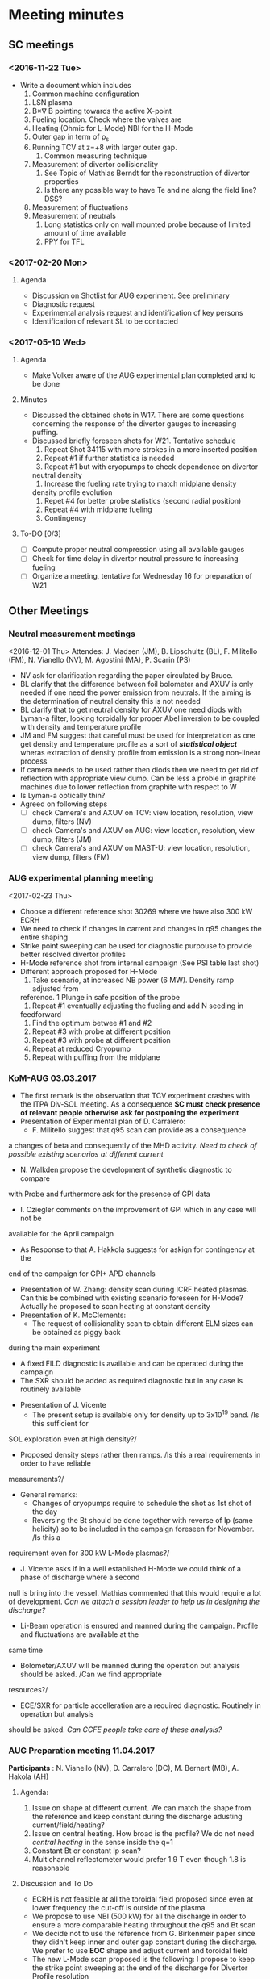 * Meeting minutes
** SC meetings
*** <2016-11-22 Tue>
    - Write a document which includes
      1. Common machine configuration
	 1. LSN plasma
	 2. B\times\nabla B pointing towards the active X-point
	 3. Fueling location. Check where the valves are
	 4. Heating (Ohmic for L-Mode) NBI for the H-Mode
	 5. Outer gap in term of \rho_s
	 6. Running TCV at z=+8 with larger outer gap. 
      2. Common measuring technique
	 1. Measurement of divertor collisionality
	    1. See Topic of Mathias Berndt for the reconstruction of divertor properties
	    2. Is there any possible way to have Te and ne along the field line? DSS? 
	 2. Measurement of fluctuations
	 3. Measurement of neutrals
      3. Long statistics only on wall mounted probe because of limited amount of time available
      4. PPY for TFL 
      
*** <2017-02-20 Mon>
**** Agenda 
     - Discussion on Shotlist for AUG experiment. See preliminary
     - Diagnostic request
     - Experimental analysis request and identification of key persons
     - Identification of relevant SL to be contacted
*** <2017-05-10 Wed>
**** Agenda
     - Make Volker aware of the AUG experimental plan
       completed and to be done
**** Minutes
     - Discussed the obtained shots in W17. There are some
       questions concerning the response of the divertor gauges to
       increasing puffing.
     - Discussed briefly foreseen shots for W21. Tentative schedule
       1. Repeat Shot 34115 with more strokes in a more inserted position
       2. Repeat #1 if further statistics is needed
       3. Repeat #1 but with cryopumps to check dependence on divertor
	  neutral density
       4. Increase the fueling rate trying to match midplane density
	  density profile evolution
       5. Repet #4 for better probe statistics (second radial position)
       6. Repeat #4 with midplane fueling
       7. Contingency
**** To-DO [0/3]
     - [ ] Compute proper neutral compression using all available gauges
     - [ ] Check for time delay in divertor neutral pressure to increasing
           fueling
     - [ ] Organize a meeting, tentative for Wednesday 16 for preparation of W21
     
** Other Meetings
*** Neutral measurement meetings
    <2016-12-01 Thu>
    Attendes: J. Madsen (JM), B. Lipschultz (BL), F. Militello (FM),
              N. Vianello (NV), M. Agostini (MA), P. Scarin (PS)
    - NV ask for clarification regarding the paper circulated by Bruce.
    - BL clarify that the difference between foil bolometer and AXUV is only needed
      if one need the power emission from neutrals. If the aiming is the determination
      of neutral density this is not needed
    - BL clarify that to get neutral density for AXUV one need diods with Lyman-a
      filter, looking toroidally for proper Abel inversion to be coupled with density and
      temperature profile
    - JM and FM suggest that careful must be used for interpretation as one get density and temperature
      profile as a sort of /*statistical object*/ wheras extraction of density profile from emission
      is a strong non-linear process
    - If camera needs to be used rather then diods then we need to get rid of reflection with appropriate
      view dump. Can be less a proble in graphite machines due to lower reflection from graphite with respect
      to W
    - Is Lyman-a optically thin?
    - Agreed on following steps
      - [ ] check Camera's and AXUV on TCV: view location, resolution, view dump, filters  (NV)
      - [ ] check Camera's and AXUV on AUG: view location, resolution, view dump, filters (JM)
      - [ ] check Camera's and AXUV on MAST-U: view location, resolution, view dump, filters (FM)
*** AUG experimental planning meeting
    <2017-02-23 Thu>
    - Choose a different reference shot 30269 where we have also 300 kW ECRH
    - We need to check if changes in carrent and changes in q95 changes the entire
      shaping
    - Strike point sweeping can be used for diagnostic purpouse to provide better
      resolved divertor profiles
    - H-Mode reference shot from internal campaign (See PSI table last shot)
    - Different approach proposed for H-Mode
      1. Take scenario, at increased NB power (6 MW). Density ramp adjusted from
	 reference. 1 Plunge in safe position of the probe
      2. Repeat #1 eventually adjusting the fueling and add N seeding in
	 feedforward
      3. Find the optimum betwee #1 and #2
      4. Repeat #3 with probe at different position
      5. Repeat #3 with probe at different position
      6. Repeat at reduced Cryopump
      7. Repeat with puffing from the midplane
*** KoM-AUG 03.03.2017
    - The first remark is the observation that TCV experiment crashes with the
      ITPA Div-SOL meeting. As a consequence *SC must check presence of
      relevant people otherwise ask for postponing the experiment*
    - Presentation of Experimental plan of D. Carralero:
      + F. Militello suggest that q95 scan can provide as a consequence
	a changes of beta and consequently of the MHD activity. /Need to check
	of possible existing scenarios at different current/
      + N. Walkden propose the development of synthetic diagnostic to compare
	with Probe and furthermore ask for the presence of GPI data
      + I. Cziegler comments on the improvement of GPI which in any case will not be
	available for the April campaign
      + As Response to that A. Hakkola suggests for askign for contingency at the
	end of the campaign for GPI+ APD channels
    - Presentation of W. Zhang: density scan during ICRF heated plasmas. Can this be combined
      with existing scenario foreseen for H-Mode? Actually he proposed to scan heating at constant density
    - Presentation of K. McClements:
      + The request of collisionality scan to obtain different ELM sizes can be obtained as piggy back
	during the main experiment
      + A fixed FILD diagnostic is available and can be operated during the campaign
      + The SXR should be added as required diagnostic but in any case is routinely available
    - Presentation of J. Vicente
      + The present setup is available only for density up to 3x10^19 band. /Is this sufficient for
	SOL exploration even at high density?/
      + Proposed density steps rather then ramps. /Is this a real requirements in order to have reliable
	measurements?/
    - General remarks:
      + Changes of cryopumps require to schedule the shot as 1st shot of the day
      + Reversing the Bt should be done together with reverse of Ip (same helicity) so to be included
        in the campaign foreseen for November. /Is this a
	requirement even for 300 kW L-Mode plasmas?/
      + J. Vicente asks if in a well established H-Mode we could think of a phase of discharge where a second
	null is bring into the vessel. Mathias commented that this would require a lot of development. /Can we
	attach a session leader to help us in designing the discharge?/
      + Li-Beam operation is ensured and manned during the campaign. Profile and fluctuations are available at the
	same time
      + Bolometer/AXUV will be manned during the operation but analysis should be asked. /Can we find appropriate
	resources?/
      + ECE/SXR for particle accelleration are a required diagnostic. Routinely in operation but analysis
	should be asked. /Can CCFE people take care of these analysis?/
      
*** AUG Preparation meeting 11.04.2017
    *Participants* : N. Vianello (NV),  D. Carralero (DC),  M. Bernert (MB), A. Hakola (AH)
**** Agenda:  
     1. Issue on shape at different current. We can match the shape from the reference and keep
	  constant during the discharge adusting current/field/heating?
     2. Issue on central heating. How broad is the profile? We do not need /central heating/ in the
	  sense inside the q=1
     3. Constant Bt or constant Ip scan?
     4. Multichannel reflectometer would prefer 1.9 T even though 1.8  is reasonable
**** Discussion and To Do
     - ECRH is not feasible at all the toroidal field proposed since even at lower frequency
       the cut-off is outside of the plasma
     - We propose to use NBI (500 kW) for all the discharge in order to ensure a more comparable
       heating throughout the q95 and Bt scan
     - We decide not to use the reference from G. Birkenmeir paper since they didn't keep
       inner and outer gap constant during the discharge. We prefer to use *EOC* shape and adjust current
       and toroidal field
     - The new L-Mode scan proposed is the following: I propose to keep the strike point sweeping
       at the end of the discharge for Divertor Profile resolution
       1) Reference shot 0.8 MA (as #30269, Bt = -2.5T) with 0.5 MW of NBI starting
	  at the beginning of the fueling ramp
       2) Shot at q_{95}=4.95 as #1, toroidal field 1.9T current to be determined with the same
	  NBI program. Reduce the fueling rate (order 20/%)
       3) Shot at q_{95}=4.95 I_p=1.1MA toroidal field accordingly chosen (approximately 3.5T). Still
	  500 kW NBI, increase the fueling rate
       4) Shot with B_t=2.5T, I_p as #3
       5) Shot with B_t=2.5T, I_p as #2
     - The H-Mode proposed plan is the following:
       1. Repeat # 33478 with P_{NBI} = 4MW with D_2 puffing from 4s reaching value of 40 10^{21}s^{-1}
	  @ 6s (/are the number correct according to the suggestion of Mathias?/)
       2. Repeat #1 adding the N seeding in feed-forward. Adjust the power according to ELM frequency
	  and probe behavior in #1
     - List of thigns to be done [0/4]
       - [ ] Determine the current for Shot #2 of L-Mode scan (DC)
       - [ ] Ask for TRANSP analysis of reference shot and eventually interpretative analysis
	 at smaller and larger current (NV/DC)
       - [ ] Insert experimental plan in EUROfusion Wiki (NV)
       - [ ] Insert the shot request in AUG system (DC)
       
